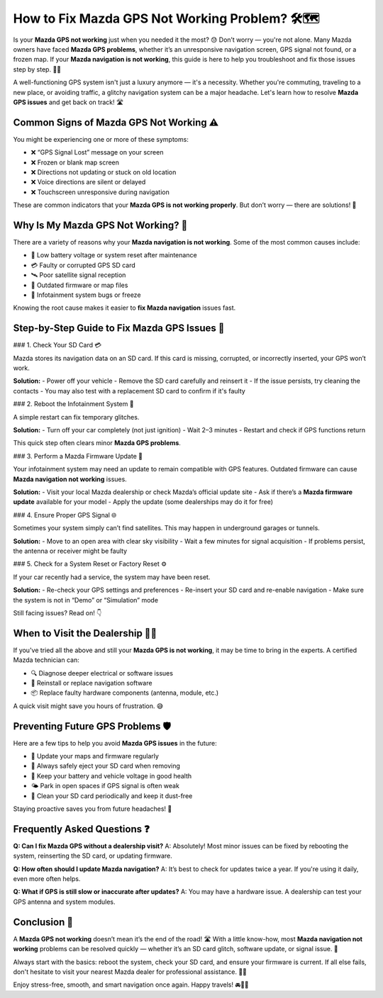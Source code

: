 How to Fix Mazda GPS Not Working Problem? 🛠️🗺️
=============================================


Is your **Mazda GPS not working** just when you needed it the most? 😓 Don’t worry — you're not alone. Many Mazda owners have faced **Mazda GPS problems**, whether it’s an unresponsive navigation screen, GPS signal not found, or a frozen map. If your **Mazda navigation is not working**, this guide is here to help you troubleshoot and fix those issues step by step. 🧰✨

A well-functioning GPS system isn't just a luxury anymore — it's a necessity. Whether you're commuting, traveling to a new place, or avoiding traffic, a glitchy navigation system can be a major headache. Let's learn how to resolve **Mazda GPS issues** and get back on track! 🛣️

.. image:: start.png
   :alt: My Project Logo
   :width: 400px
   :align: center
   :target: https://navisolve.com/



Common Signs of Mazda GPS Not Working ⚠️
----------------------------------------

You might be experiencing one or more of these symptoms:

- ❌ “GPS Signal Lost” message on your screen  
- ❌ Frozen or blank map screen  
- ❌ Directions not updating or stuck on old location  
- ❌ Voice directions are silent or delayed  
- ❌ Touchscreen unresponsive during navigation  

These are common indicators that your **Mazda GPS is not working properly**. But don’t worry — there are solutions! 💪

Why Is My Mazda GPS Not Working? 🤔
----------------------------------

There are a variety of reasons why your **Mazda navigation is not working**. Some of the most common causes include:

- 🔋 Low battery voltage or system reset after maintenance  
- 💳 Faulty or corrupted GPS SD card  
- 🛰️ Poor satellite signal reception  
- 💾 Outdated firmware or map files  
- 🧠 Infotainment system bugs or freeze

Knowing the root cause makes it easier to **fix Mazda navigation** issues fast.

Step-by-Step Guide to Fix Mazda GPS Issues 🔧
---------------------------------------------

### 1. Check Your SD Card 💳

Mazda stores its navigation data on an SD card. If this card is missing, corrupted, or incorrectly inserted, your GPS won’t work.

**Solution:**
- Power off your vehicle
- Remove the SD card carefully and reinsert it
- If the issue persists, try cleaning the contacts
- You may also test with a replacement SD card to confirm if it's faulty

### 2. Reboot the Infotainment System 🔁

A simple restart can fix temporary glitches.

**Solution:**
- Turn off your car completely (not just ignition)
- Wait 2–3 minutes
- Restart and check if GPS functions return

This quick step often clears minor **Mazda GPS problems**.

### 3. Perform a Mazda Firmware Update 💽

Your infotainment system may need an update to remain compatible with GPS features. Outdated firmware can cause **Mazda navigation not working** issues.

**Solution:**
- Visit your local Mazda dealership or check Mazda’s official update site
- Ask if there’s a **Mazda firmware update** available for your model
- Apply the update (some dealerships may do it for free)

### 4. Ensure Proper GPS Signal 🌐

Sometimes your system simply can’t find satellites. This may happen in underground garages or tunnels.

**Solution:**
- Move to an open area with clear sky visibility
- Wait a few minutes for signal acquisition
- If problems persist, the antenna or receiver might be faulty

### 5. Check for a System Reset or Factory Reset ⚙️

If your car recently had a service, the system may have been reset.

**Solution:**
- Re-check your GPS settings and preferences
- Re-insert your SD card and re-enable navigation
- Make sure the system is not in “Demo” or “Simulation” mode

Still facing issues? Read on! 👇

When to Visit the Dealership 🧑‍🔧
-------------------------------

If you've tried all the above and still your **Mazda GPS is not working**, it may be time to bring in the experts. A certified Mazda technician can:

- 🔍 Diagnose deeper electrical or software issues  
- 🔄 Reinstall or replace navigation software  
- 📦 Replace faulty hardware components (antenna, module, etc.)

A quick visit might save you hours of frustration. 😅

Preventing Future GPS Problems 🛡️
---------------------------------

Here are a few tips to help you avoid **Mazda GPS issues** in the future:

- 📅 Update your maps and firmware regularly  
- 💾 Always safely eject your SD card when removing  
- 🔌 Keep your battery and vehicle voltage in good health  
- 🌤️ Park in open spaces if GPS signal is often weak  
- 🧽 Clean your SD card periodically and keep it dust-free

Staying proactive saves you from future headaches! 🙌

Frequently Asked Questions ❓
-----------------------------

**Q: Can I fix Mazda GPS without a dealership visit?**  
A: Absolutely! Most minor issues can be fixed by rebooting the system, reinserting the SD card, or updating firmware.

**Q: How often should I update Mazda navigation?**  
A: It’s best to check for updates twice a year. If you're using it daily, even more often helps.

**Q: What if GPS is still slow or inaccurate after updates?**  
A: You may have a hardware issue. A dealership can test your GPS antenna and system modules.

Conclusion 🎯
------------

A **Mazda GPS not working** doesn’t mean it’s the end of the road! 🛣️ With a little know-how, most **Mazda navigation not working** problems can be resolved quickly — whether it’s an SD card glitch, software update, or signal issue. 🌟

Always start with the basics: reboot the system, check your SD card, and ensure your firmware is current. If all else fails, don't hesitate to visit your nearest Mazda dealer for professional assistance. 🧑‍🔧

Enjoy stress-free, smooth, and smart navigation once again. Happy travels! 🚘📍✨
